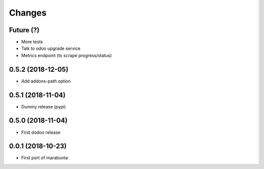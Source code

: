Changes
~~~~~~~

Future (?)
----------
- More tests
- Talk to odoo upgrade service
- Metrics endpoint (to scrape progress/status)

0.5.2 (2018-12-05)
------------------
- Add addons-path option

0.5.1 (2018-11-04)
------------------
- Dummy release (pypi)

0.5.0 (2018-11-04)
------------------
- First dodoo release

0.0.1 (2018-10-23)
------------------
- First port of marabunta
